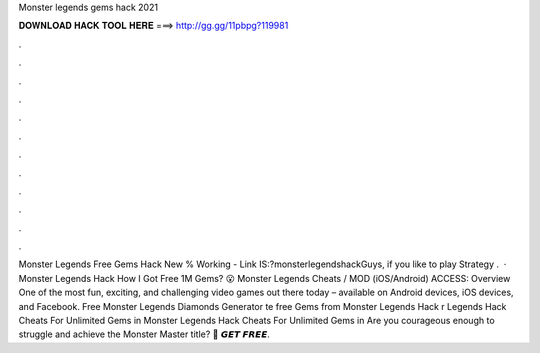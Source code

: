 Monster legends gems hack 2021

𝐃𝐎𝐖𝐍𝐋𝐎𝐀𝐃 𝐇𝐀𝐂𝐊 𝐓𝐎𝐎𝐋 𝐇𝐄𝐑𝐄 ===> http://gg.gg/11pbpg?119981

.

.

.

.

.

.

.

.

.

.

.

.

Monster Legends Free Gems Hack New % Working - Link IS:?monsterlegendshackGuys, if you like to play Strategy .  · Monster Legends Hack How I Got Free 1M Gems? 😮 Monster Legends Cheats / MOD (iOS/Android) ACCESS:  Overview One of the most fun, exciting, and challenging video games out there today – available on Android devices, iOS devices, and Facebook. Free Monster Legends Diamonds Generator te free Gems from Monster Legends Hack r Legends Hack Cheats For Unlimited Gems in Monster Legends Hack Cheats For Unlimited Gems in Are you courageous enough to struggle and achieve the Monster Master title? 🔴 𝙂𝙀𝙏 𝙁𝙍𝙀𝙀.